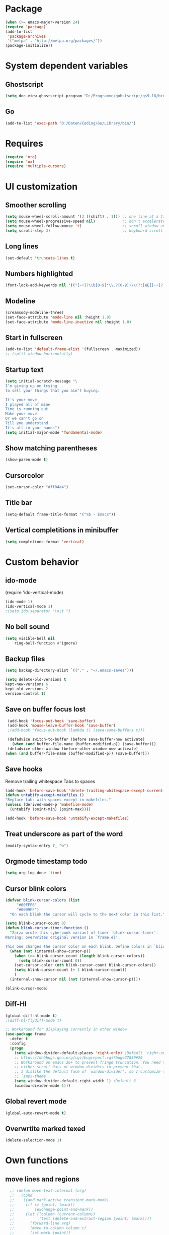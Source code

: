 * Package
#+BEGIN_SRC emacs-lisp
    (when (>= emacs-major-version 24)
    (require 'package)
    (add-to-list
     'package-archives
     '("melpa" . "http://melpa.org/packages/"))
    (package-initialize))
#+END_SRC

* System dependent variables
** Ghostscript
  #+BEGIN_SRC emacs-lisp
    (setq doc-view-ghostscript-program "D:/Programme/gohstscript/gs9.18/bin/gswin32.exe")
  #+END_SRC
** Go
  #+BEGIN_SRC emacs-lisp
    (add-to-list 'exec-path "D:/Daten/Coding/Go/Library/bin/")
  #+END_SRC
* Requires
  #+BEGIN_SRC emacs-lisp
    (require 'org)
    (require 'ox)
    (require 'multiple-cursors)
  #+END_SRC

* UI customization
** Smoother scrolling
#+BEGIN_SRC emacs-lisp
  (setq mouse-wheel-scroll-amount '(3 ((shift) . 1))) ;; one line at a time
  (setq mouse-wheel-progressive-speed nil)            ;; don't accelerate scrolling
  (setq mouse-wheel-follow-mouse 't)                  ;; scroll window under mouse
  (setq scroll-step 3)                                ;; keyboard scroll one line at a time
#+END_SRC

** Long lines
#+BEGIN_SRC emacs-lisp
  (set-default 'truncate-lines t)
#+END_SRC

** Numbers highlighted
#+BEGIN_SRC emacs-lisp
  (font-lock-add-keywords nil '(("[-+]?\\b[0-9]*\\.?[0-9]+\\(?:[eE][-+]?[0-9]+\\)?\\b" . font-lock-warning-face)))
#+END_SRC

** Modeline
#+BEGIN_SRC emacs-lisp
  (creamsody-modeline-three)
  (set-face-attribute 'mode-line nil :height 1.0)
  (set-face-attribute 'mode-line-inactive nil :height 1.0)
#+END_SRC

** Start in fullscreen
#+BEGIN_SRC emacs-lisp
  (add-to-list 'default-frame-alist '(fullscreen . maximized))
  ;; (split-window-horizontally)
#+END_SRC

** Startup text
#+BEGIN_SRC emacs-lisp
(setq initial-scratch-message "\
I’m giving up on trying
to sell your things that you ain’t buying.

It's your move
I played all of mine
Time is running out
Make your move
Or we can't go on
Till you understand
It's all in your hands")
(setq initial-major-mode 'fundamental-mode)
#+END_SRC

** Show matching parentheses
#+BEGIN_SRC emacs-lisp
  (show-paren-mode t)
#+END_SRC

** Cursorcolor
#+BEGIN_SRC emacs-lisp
  (set-cursor-color "#ff84a4")
#+END_SRC

** Title bar
#+BEGIN_SRC emacs-lisp
  (setq-default frame-title-format '("%b - Emacs"))
#+END_SRC
** Vertical completitions in minibuffer
  #+BEGIN_SRC emacs-lisp
    (setq completions-format 'vertical)
  #+END_SRC

* Custom behavior
** ido-mode
(require 'ido-vertical-mode)
#+BEGIN_SRC emacs-lisp
(ido-mode 1)
(ido-vertical-mode 1)
;(setq ido-separator "\n\t ")
#+END_SRC

** No bell sound
#+BEGIN_SRC emacs-lisp
  (setq visible-bell nil
      ring-bell-function #'ignore)
#+END_SRC

** Backup files
#+BEGIN_SRC emacs-lisp
  (setq backup-directory-alist `(("." . "~/.emacs-saves")))

  (setq delete-old-versions t
  kept-new-versions 6
  kept-old-versions 2
  version-control t)
#+END_SRC
** Save on buffer focus lost
#+BEGIN_SRC emacs-lisp
   (add-hook 'focus-out-hook 'save-buffer)
   (add-hook 'mouse-leave-buffer-hook 'save-buffer)
   ;(add-hook 'focus-out-hook (lambda () (save-some-buffers t)))

   (defadvice switch-to-buffer (before save-buffer-now activate)
     (when (and buffer-file-name (buffer-modified-p)) (save-buffer)))
   (defadvice other-window (before other-window-now activate)
  (when (and buffer-file-name (buffer-modified-p)) (save-buffer)))
#+END_SRC

** Save hooks
Remove trailing whitespace
Tabs to spaces
#+BEGIN_SRC emacs-lisp
  (add-hook 'before-save-hook 'delete-trailing-whitespace-except-current-line)
  (defun untabify-except-makefiles ()
  "Replace tabs with spaces except in makefiles."
  (unless (derived-mode-p 'makefile-mode)
    (untabify (point-min) (point-max))))

  (add-hook 'before-save-hook 'untabify-except-makefiles)
#+END_SRC

** Treat underscore as part of the word
#+BEGIN_SRC emacs-lisp
(modify-syntax-entry ?_ "w")
#+END_SRC

#+RESULTS:

** Orgmode timestamp todo
#+BEGIN_SRC emacs-lisp
 (setq org-log-done 'time)
#+END_SRC

** Cursor blink colors
#+BEGIN_SRC emacs-lisp
(defvar blink-cursor-colors (list
     "#00FFF6"
     "#0099FF")
  "On each blink the cursor will cycle to the next color in this list.")

(setq blink-cursor-count 0)
(defun blink-cursor-timer-function ()
  "Zarza wrote this cyberpunk variant of timer `blink-cursor-timer'.
Warning: overwrites original version in `frame.el'.

This one changes the cursor color on each blink. Define colors in `blink-cursor-colors'."
  (when (not (internal-show-cursor-p))
    (when (>= blink-cursor-count (length blink-cursor-colors))
      (setq blink-cursor-count 0))
    (set-cursor-color (nth blink-cursor-count blink-cursor-colors))
    (setq blink-cursor-count (+ 1 blink-cursor-count))
    )
  (internal-show-cursor nil (not (internal-show-cursor-p))))

(blink-cursor-mode)
#+END_SRC

** Diff-Hl
#+BEGIN_SRC emacs-lisp
(global-diff-hl-mode t)
;(diff-hl-flydiff-mode t)

;; Workaround for displaying correctly in other window
(use-package frame
  :defer t
  :config
  (progn
    (setq window-divider-default-places 'right-only) ;Default 'right-only
    ;; https://debbugs.gnu.org/cgi/bugreport.cgi?bug=27830#20
    ;; Workaround on emacs 26+ to prevent fringe truncation. You need to use
    ;; either scroll bars or window dividers to prevent that.
    ;; I dislike the default face of `window-divider', so I customize that in my
    ;; `smyx-theme`.
    (setq window-divider-default-right-width 1) ;Default 6
    (window-divider-mode 1)))
#+END_SRC

#+RESULTS:
: t

** Global revert mode
#+BEGIN_SRC emacs-lisp
(global-auto-revert-mode t)
#+END_SRC
** Overwrtite marked texed
#+BEGIN_SRC emacs-lisp
(delete-selection-mode 1)
#+END_SRC
* Own functions
** move lines and regions
#+BEGIN_SRC emacs-lisp
    ;; (defun move-text-internal (arg)
    ;;   (cond
    ;;    ((and mark-active transient-mark-mode)
    ;;     (if (> (point) (mark))
    ;;         (exchange-point-and-mark))
    ;;     (let ((column (current-column))
    ;;           (text (delete-and-extract-region (point) (mark))))
    ;;       (forward-line arg)
    ;;       (move-to-column column t)
    ;;       (set-mark (point))
    ;;       (insert text)
    ;;       (exchange-point-and-mark)
    ;;       (setq deactivate-mark nil)))
    ;;    (t
    ;;     (let ((column (current-column)))
    ;;       (beginning-of-line)
    ;;       (when (or (> arg 0) (not (bobp)))
    ;;         (forward-line)
    ;;         (when (or (< arg 0) (not (eobp)))
    ;;           (transpose-lines arg))
    ;;         (forward-line -1))
    ;;       (move-to-column column t)))))

    ;; (defun move-text-down (arg)
    ;;   "Move region (transient-mark-mode active) or current line
    ;;   arg lines down."
    ;;   (interactive "*p")
    ;;   (move-text-internal arg))

    ;; (defun move-text-up (arg)
    ;;   "Move region (transient-mark-mode active) or current line
    ;;   arg lines up."
    ;;   (interactive "*p")
    ;;   (move-text-internal (- arg)))

  (defun move-lines (n)
    (let ((beg) (end) (keep))
      (if mark-active
          (save-excursion
            (setq keep t)
            (setq beg (region-beginning)
                  end (region-end))
            (goto-char beg)
            (setq beg (line-beginning-position))
            (goto-char end)
            (setq end (line-beginning-position 2)))
        (setq beg (line-beginning-position)
              end (line-beginning-position 2)))
      (let ((offset (if (and (mark t)
                             (and (>= (mark t) beg)
                                  (< (mark t) end)))
                        (- (point) (mark t))))
            (rewind (- end (point))))
        (goto-char (if (< n 0) beg end))
        (forward-line n)
        (insert (delete-and-extract-region beg end))
        (backward-char rewind)
        (if offset (set-mark (- (point) offset))))
      (if keep
          (setq mark-active t
                deactivate-mark nil))))

  (defun move-lines-up (n)
    "move the line(s) spanned by the active region up by N lines."
    (interactive "*p")
    (move-lines (- (or n 1))))

  (defun move-lines-down (n)
    "move the line(s) spanned by the active region down by N lines."
    (interactive "*p")
    (move-lines (or n 1)))
#+END_SRC

** open this file
#+BEGIN_SRC emacs-lisp
  (defun find-user-init-file ()
    "Edit the `init.org', in another window."
    (interactive)
    (find-file-other-window "~/.emacs.d/emacs-init.org"))
#+END_SRC
** Wolfram alpha mode
#+BEGIN_SRC emacs-lisp

    (setq wolfram-alpha-app-id "UX8T57-3WXAA24JHT")
#+END_SRC

** Delete whitepsace except current line
#+BEGIN_SRC emacs-lisp
(defun delete-trailing-whitespace-except-current-line ()
  (interactive)
  (let ((begin (line-beginning-position))
        (end (line-end-position)))
    (save-excursion
      (when (< (point-min) begin)
        (save-restriction
          (narrow-to-region (point-min) (1- begin))
          (delete-trailing-whitespace)))
      (when (> (point-max) end)
        (save-restriction
          (narrow-to-region (1+ end) (point-max))
          (delete-trailing-whitespace))))))
#+END_SRC
** Save the file and org export to pdf
#+BEGIN_SRC emacs-lisp
  (defun save-and-export-to-pdf ()
    "Save the buffer and then latex export to pdf."
    (interactive)
    (fill-paragraph 1)
    (save-buffer)
    (org-latex-export-to-pdf))
#+END_SRC

* Own Shortcuts
#+BEGIN_SRC emacs-lisp
  (global-unset-key "\C-d")
  (global-set-key (kbd "C-j") 'join-line)
  (global-set-key (kbd "C-d") 'mc/mark-next-like-this-word)

  (global-set-key (kbd "C-S-c C-S-c") 'mc/edit-lines)
  (global-set-key (kbd "C-c i") 'find-user-init-file)
  (global-set-key (kbd "C-#") 'comment-line)

  (global-set-key [M-up]   'move-lines-up)
  (global-set-key [M-down] 'move-lines-down)

  (define-key org-mode-map (kbd "C-c p") 'save-and-export-to-pdf)
  (define-key org-mode-map (kbd "C-#") 'comment-line)
  (define-key org-mode-map [M-up]   'move-lines-up)
  (define-key org-mode-map [M-down] 'move-lines-down)
#+END_SRC

* Mode specifics

** C/C++
   #+BEGIN_SRC emacs-lisp
     (add-hook 'c++-mode-hook (
         lambda()
            (c-set-style "awk")
            (abbrev-mode -1)
            (define-key c++-mode-map (kbd "C-d") nil)
     )t)

     (add-hook 'c-mode-hook (
         lambda()
            (c-set-style "awk")
            (abbrev-mode -1)
            (define-key c-mode-map (kbd "C-d") nil)
     )t)

   #+END_SRC
** Go
   #+BEGIN_SRC emacs-lisp
    (defun auto-complete-for-go ()
      (auto-complete-mode 1))
     (add-hook 'go-mode-hook 'auto-complete-for-go)


        (with-eval-after-load 'go-mode
     (require 'go-autocomplete))

    (add-hook 'go-mode-hook (
         lambda()
             (add-hook 'before-save-hook #'gofmt-before-save)
     )t)
   #+END_SRC
** Python
   #+BEGIN_SRC emacs-lisp
     (pyvenv-activate "~/scripts/python/")

     (add-hook 'python-mode-hook (
         lambda()
             (pyvenv-mode t)
             (elpy-mode t)
             (ido-mode t)
             (flycheck-mode t)
            ;; (aggressive-indent-mode t)
     )t)

   #+END_SRC
** Org

   #+BEGIN_SRC emacs-lisp
     (add-hook 'org-mode-hook (
         lambda()
             (abbrev-mode t)
             (set-fill-column 100)
             (auto-fill-mode t)
     )t)
     (setq org-log-done 'time)
   #+END_SRC
** DocViewMode (PDF)
#+BEGIN_SRC emacs-lisp
(add-hook 'doc-view-mode-hook (
  lambda ()
    (auto-revert-mode)
    (setq doc-view-continuous t)
  ))
#+END_SRC
